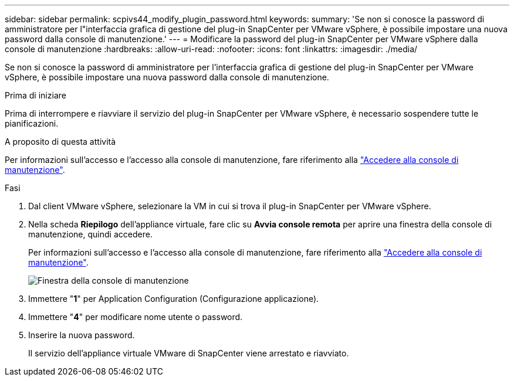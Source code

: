 ---
sidebar: sidebar 
permalink: scpivs44_modify_plugin_password.html 
keywords:  
summary: 'Se non si conosce la password di amministratore per l"interfaccia grafica di gestione del plug-in SnapCenter per VMware vSphere, è possibile impostare una nuova password dalla console di manutenzione.' 
---
= Modificare la password del plug-in SnapCenter per VMware vSphere dalla console di manutenzione
:hardbreaks:
:allow-uri-read: 
:nofooter: 
:icons: font
:linkattrs: 
:imagesdir: ./media/


[role="lead"]
Se non si conosce la password di amministratore per l'interfaccia grafica di gestione del plug-in SnapCenter per VMware vSphere, è possibile impostare una nuova password dalla console di manutenzione.

.Prima di iniziare
Prima di interrompere e riavviare il servizio del plug-in SnapCenter per VMware vSphere, è necessario sospendere tutte le pianificazioni.

.A proposito di questa attività
Per informazioni sull'accesso e l'accesso alla console di manutenzione, fare riferimento alla link:scpivs44_access_the_maintenance_console.html["Accedere alla console di manutenzione"^].

.Fasi
. Dal client VMware vSphere, selezionare la VM in cui si trova il plug-in SnapCenter per VMware vSphere.
. Nella scheda *Riepilogo* dell'appliance virtuale, fare clic su *Avvia console remota* per aprire una finestra della console di manutenzione, quindi accedere.
+
Per informazioni sull'accesso e l'accesso alla console di manutenzione, fare riferimento alla link:scpivs44_access_the_maintenance_console.html["Accedere alla console di manutenzione"^].

+
image:scpivs44_image29.jpg["Finestra della console di manutenzione"]

. Immettere "*1*" per Application Configuration (Configurazione applicazione).
. Immettere "*4*" per modificare nome utente o password.
. Inserire la nuova password.
+
Il servizio dell'appliance virtuale VMware di SnapCenter viene arrestato e riavviato.


